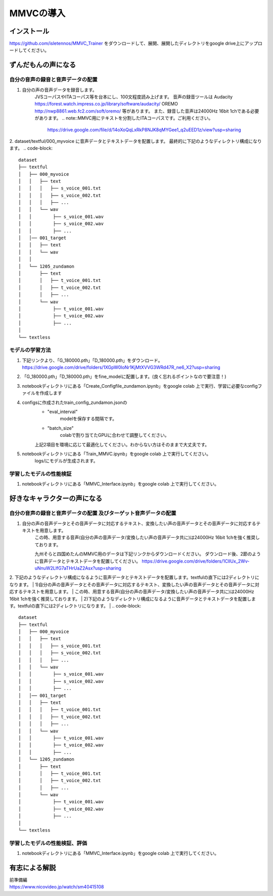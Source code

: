 MMVCの導入
==================

インストール
---------------------------------------------------------------------------
https://github.com/isletennos/MMVC_Trainer をダウンロードして、展開、展開したディレクトリをgoogle drive上にアップロードしてください。


ずんだもんの声になる
---------------------------------------------------------------------------


自分の音声の録音と音声データの配置
^^^^^^^^^^^^^^^^^^^^^^^^^^^^^^^^^^^^^^^^^^^^^^^^^^^^^^^^^^^^^^^^^^^^^^^^^^^

1. 自分の声の音声データを録音します。
    JVSコーパスやITAコーパス等を台本にし、100文程度読み上げます。
    音声の録音ツールは
    Audacity
    https://forest.watch.impress.co.jp/library/software/audacity/
    OREMO
    http://nwp8861.web.fc2.com/soft/oremo/
    等があります。
    また、録音した音声は24000Hz 16bit 1chである必要があります。
    .. note::MMVC用にテキストを分割したITAコーパスです。ご利用ください。
        https://drive.google.com/file/d/14oXoQqLxRkP8NJK8qMYGee1_q2uEED1z/view?usp=sharing

2. dataset/textful/000_myvoice に音声データとテキストデータを配置します。 最終的に下記のようなディレクトリ構成になります。
.. code-block::

    dataset
    ├── textful
    │   ├── 000_myvoice
    │   │   ├── text
    │   │   │   ├── s_voice_001.txt
    │   │   │   ├── s_voice_002.txt
    │   │   │   ├── ...
    │   │   └── wav
    │   │        ├── s_voice_001.wav
    │   │        ├── s_voice_002.wav
    │   │        ├── ...
    │   │── 001_target
    │   │   ├── text
    │   │   └── wav
    │   │
    │   └── 1205_zundamon
    │       ├── text
    │       │   ├── t_voice_001.txt
    │       │   ├── t_voice_002.txt
    │       │   ├── ...
    │       └── wav
    │            ├── t_voice_001.wav
    │            ├── t_voice_002.wav
    │            ├── ... 
    │        
    └── textless


モデルの学習方法
^^^^^^^^^^^^^^^^^^^^^^^^^^^^^^^^^^^^^^^^^^^^^^^^^^^^^^^^^^^^^^^^^^^^^^^^^^^
1. 下記リンクより、「G_180000.pth」「D_180000.pth」をダウンロード。 https://drive.google.com/drive/folders/1XGpW0loNr1KjMtXVVG3WRd47R_ne6_X2?usp=sharing
2. 「G_180000.pth」「D_180000.pth」をfine_modelに配置します。(良く忘れるポイントなので要注意！)
3. notebookディレクトリにある「Create_Configfile_zundamon.ipynb」をgoogle colab 上で実行、学習に必要なconfigファイルを作成します
4. configsに作成されたtrain_config_zundamon.jsonの
    * "eval_interval"
        modelを保存する間隔です。
    * "batch_size"
        colabで割り当てたGPUに合わせて調整してください。
    上記2項目を環境に応じて最適化してください。わからない方はそのままで大丈夫です。
5. notebookディレクトリにある「Train_MMVC.ipynb」をgoogle colab 上で実行してください。
    logs/にモデルが生成されます。

学習したモデルの性能検証
^^^^^^^^^^^^^^^^^^^^^^^^^^^^^^^^^^^^^^^^^^^^^^^^^^^^^^^^^^^^^^^^^^^^^^^^^^^
1. notebookディレクトリにある「MMVC_Interface.ipynb」をgoogle colab 上で実行してください。

好きなキャラクターの声になる
---------------------------------------------------------------------------


自分の音声の録音と音声データの配置 及びターゲット音声データの配置
^^^^^^^^^^^^^^^^^^^^^^^^^^^^^^^^^^^^^^^^^^^^^^^^^^^^^^^^^^^^^^^^^^^^^^^^^^^
1. 自分の声の音声データとその音声データに対応するテキスト、変換したい声の音声データとその音声データに対応するテキストを用意します。
    この時、用意する音声(自分の声の音声データ/変換したい声の音声データ共に)は24000Hz 16bit 1chを強く推奨しております。

    九州そらと四国めたんのMMVC用のデータは下記リンクからダウンロードください。
    ダウンロード後、2節のように音声データとテキストデータを配置してください。
    https://drive.google.com/drive/folders/1ClIUx_2Wv-uNnuW2LlfG7aTHrUaZ2Asx?usp=sharing


2. 下記のようなディレクトリ構成になるように音声データとテキストデータを配置します。textfulの直下には2ディレクトリになります。
| 1)自分の声の音声データとその音声データに対応するテキスト、変換したい声の音声データとその音声データに対応するテキストを用意します。
| この時、用意する音声(自分の声の音声データ/変換したい声の音声データ共に)は24000Hz 16bit 1chを強く推奨しております。
| 2)下記のようなディレクトリ構成になるように音声データとテキストデータを配置します。textfulの直下には2ディレクトリになります。
|
.. code-block::

    dataset
    ├── textful
    │   ├── 000_myvoice
    │   │   ├── text
    │   │   │   ├── s_voice_001.txt
    │   │   │   ├── s_voice_002.txt
    │   │   │   ├── ...
    │   │   └── wav
    │   │        ├── s_voice_001.wav
    │   │        ├── s_voice_002.wav
    │   │        ├── ...
    │   │── 001_target
    │   │   ├── text
    │   │   │   ├── t_voice_001.txt
    │   │   │   ├── t_voice_002.txt
    │   │   │   ├── ...
    │   │   └── wav
    │   │        ├── t_voice_001.wav
    │   │        ├── t_voice_002.wav
    │   │        ├── ... 
    │   └── 1205_zundamon
    │       ├── text
    │       │   ├── t_voice_001.txt
    │       │   ├── t_voice_002.txt
    │       │   ├── ...
    │       └── wav
    │            ├── t_voice_001.wav
    │            ├── t_voice_002.wav
    │            ├── ... 
    │        
    └── textless


学習したモデルの性能検証、評価
^^^^^^^^^^^^^^^^^^^^^^^^^^^^^^^^^^^^^^^^^^^^^^^^^^^^^^^^^^^^^^^^^^^^^^^^^^^
1. notebookディレクトリにある「MMVC_Interface.ipynb」をgoogle colab 上で実行してください。


有志による解説
---------------------------------------------------------------------------
| 前準備編
| https://www.nicovideo.jp/watch/sm40415108
